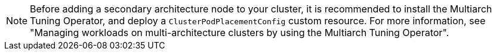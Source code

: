 // Snippet included in the following modules

// * post_installation_configuration/cluster-tasks.adoc/multi-architecture-modify-machine-set-aws.adoc
// * post_installation_configuration/cluster-tasks.adoc/multi-architecture-modify-machine-set-gcp.adoc
// * post_installation_configuration/cluster-tasks.adoc/multi-architecture-modify-machine-set.adoc

:_mod-docs-content-type: SNIPPET

[NOTE]
====
Before adding a secondary architecture node to your cluster, it is recommended to install the Multiarch Tuning Operator, and deploy a `ClusterPodPlacementConfig` custom resource. For more information, see "Managing workloads on multi-architecture clusters by using the Multiarch Tuning Operator".
====
